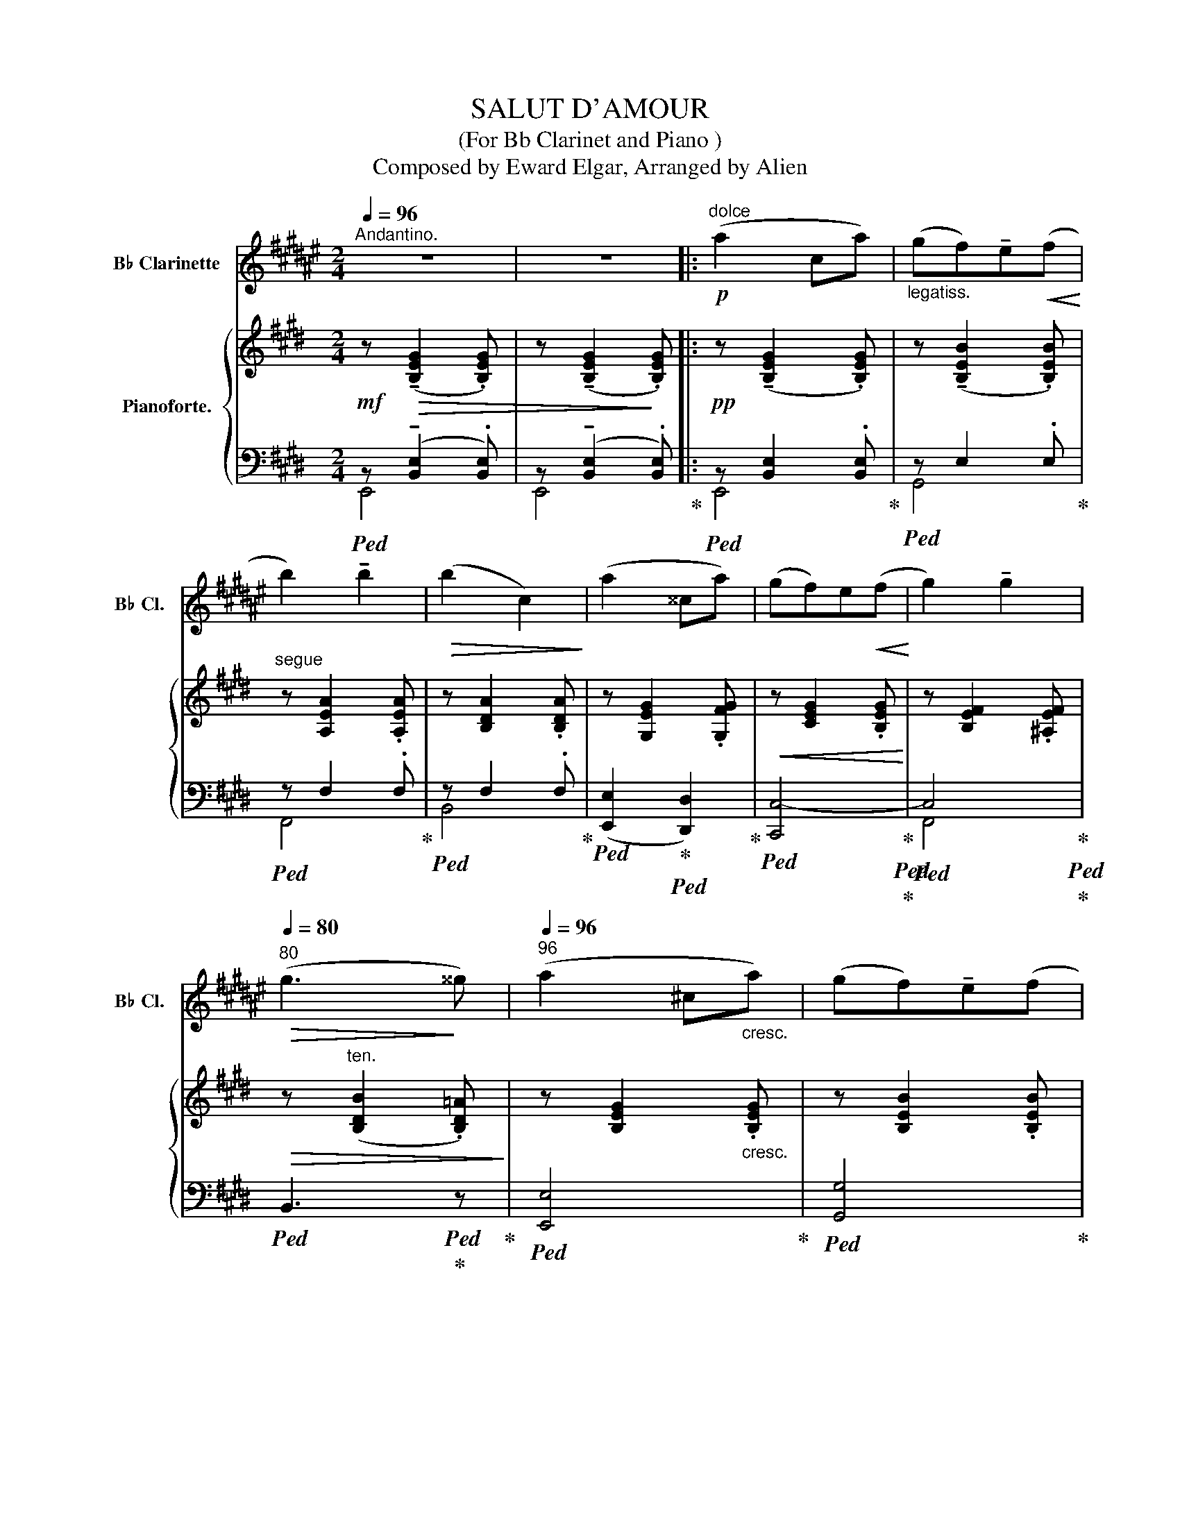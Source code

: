X:1
T:SALUT D'AMOUR
T:(For Bb Clarinet and Piano )
T:Composed by Eward Elgar, Arranged by Alien
%%score 1 { ( 2 5 6 ) | ( 3 4 7 8 9 ) }
L:1/8
Q:1/4=96
M:2/4
K:E
V:1 treble transpose=-2 nm="B♭ Clarinette" snm="B♭ Cl."
V:2 treble nm="Pianoforte."
V:5 treble 
V:6 treble 
V:3 bass 
V:4 bass 
V:7 bass 
V:8 bass 
V:9 bass 
V:1
[K:F#]"^Andantino." z4 | z4 |:!p!"^dolce" (a2 ca) |"_legatiss." (gf)!tenuto!e!<(!(f!<)! | %4
 b2) !tenuto!b2 |!>(! (b2 c2)!>)! | (a2 ^^ca) | (gf)e!<(!(f!<)! | g2) !tenuto!g2 | %9
[Q:1/4=80]"^80"!>(! (g3!>)! ^^g) |[Q:1/4=96]"^96" (a2 ^c"_cresc."a) | (gf)!tenuto!e(f | %12
[Q:1/4=88]"^88"!<(! d'2) !>!d'2!<)! |[Q:1/4=80]"^80" (d'2 !tenuto!c'!tenuto!b) | %14
[Q:1/4=92]"^92"!mp! (a2 !tenuto!g!tenuto!f) |[Q:1/4=86]"^86""_dolciss."{/f} (d2 e2) |1 %16
[Q:1/4=80]"^80"!<(! f4-!<)! |[Q:1/4=72]"^72" f2!>(! c2!>)! :|2[Q:1/4=80]"^80""^dim."!>(! f4- | %19
[Q:1/4=72]"^72" f4!>)! ||[Q:1/4=92]"^92"!pp! (=a2 g!tenuto!f) |[Q:1/4=96]"^96" (=d2 =e!tenuto!f) | %22
 (g2 f!tenuto!=e) | (c2 =d"^poco cresc."=e) | (f2 g=a) | (b2 c'=d') | %26
[Q:1/4=84]"^84"!<(! (=e'2!<)!"^ten."!>(! g'f')!>)! |[Q:1/4=72]"^72"!>(! (=e'3!>)! =d') | %28
[Q:1/4=92]"^92"!p!"_cresc. molto" (c'2 b!tenuto!=a) |[Q:1/4=96]"^96" (f2 g=a) | (c'b =ag) | %31
[Q:1/4=86]"^86""^dim." (^e2[Q:1/4=80]"^80" !tenuto!f!tenuto!g) | %32
[Q:1/4=70]"^70"!p! (=a2 !tenuto!bc') | %33
[Q:1/4=60]"^60""_poco rit."!>(! (=d'2!>)![Q:1/4=36]"^36"!pp! !fermata!=a'>g') | %34
[Q:1/4=96]"^Tempo primo."!pp! (f'4 | c'4) | d'4 | c'4 | (f'4 |!<(! c'4) |[Q:1/4=84]"^84" d'4-!<)! | %41
[Q:1/4=72]"^72"!f!"^rit."!>(! (d'2 c'b)!>)! |[Q:1/4=96]"^Tempo primo."!p! (a2 ca) | %43
 (gf)!tenuto!e!<(!(f!<)! | b2) !tenuto!b2 |!>(! (b2!>)! c2) | (a2 ^^ca) | (gf)!tenuto!e!<(!(f!<)! | %48
 g2) !tenuto!g2 |[Q:1/4=80]"^80"!>(! (g3 ^^g)!>)! |[Q:1/4=96]"^96" (a2 ca) | %51
 (gf)!tenuto!e!<(!(f!<)! |[Q:1/4=88]"^88" d'2) !tenuto!d'2 |[Q:1/4=76]"^76""^dim." (d'2 e'f') | %54
[Q:1/4=96]"^96"!p!"^dolciss." (b' g'2 f') | %55
 (!tenuto!=e'!tenuto!=d')[Q:1/4=100]"^100"!<(! (g>^d')!<)! | (d' c'2"^cresc." a) | %57
 (!tenuto!g!tenuto!f)[Q:1/4=104]"^104"!<(! (c>=d!<)! |!ff! b) (g2 f) | %59
 (!tenuto!=e!tenuto!=d)[Q:1/4=92]"^92"!<(! (G>!<)!^d) |"^ten." (d2 cA) | %61
[Q:1/4=84]"^84"!>(! (GF)!>)![Q:1/4=96]"^96""_accel. e cresc."!p! (C>^^C) | %62
[Q:1/4=100]"^100" (DA,[Q:1/4=104]"^104"B,^C) |[Q:1/4=108]"^108" (DBAG) |!<(! (F^^CD!<)!E) | %65
[Q:1/4=96]"^96""_rit."!mf! (Ff)[Q:1/4=88]"^88"(ed) |!<(! !tenuto!c!tenuto!E[Q:1/4=84]"^84"(GF) | %67
[Q:1/4=76]"^76" (E>c)!<)![Q:1/4=32]"^32"!ff! (!fermata!c>!p!A) | %68
[Q:1/4=80]"^80""^rit. molto" (A2 G2 |[Q:1/4=72]"^72""^dim." D2 E2) | %70
[Q:1/4=96]"^96"!pp!"^Tempo più lento."!<(! (F4-!<)! | F2 Ac) |[Q:1/4=88]"^88"!<(! (^^c2 d2 | %73
 ^^d2 e2)!<)! |[Q:1/4=96]"^96"!<(! (f4-!<)! | f2[Q:1/4=90]"^90" ac') | %76
[Q:1/4=84]"^84"!>(! (^^c'2[Q:1/4=78]"^78""^poco rit." d'2 | %77
[Q:1/4=72]"^72" ^^d'2!>)![Q:1/4=60]"^60" e'2) |[Q:1/4=96]"^Tempo primo.""^sempre dim." f'4- | %79
 f'4- | f'4- | f'4 |[Q:1/4=86]"^86" f4- |[Q:1/4=76]"^76"!>(! f4- |[Q:1/4=40]"^40" !fermata!f4!>)! | %85
 z2 !fermata!z2 |] %86
V:2
!mf! z!>(! (!tenuto![B,EG]2 .[B,EG]) | z (!tenuto![B,EG]2!>)! .[B,EG]) |: %2
!pp! z (!tenuto![B,EG]2 .[B,EG]) | z (!tenuto![B,EB]2 .[B,EB]) |"^segue" z [A,EA]2 .[A,EA] | %5
 z [B,DA]2 .[B,DA] | z [G,EG]2 .[G,FG] |!<(! z [CEG]2 .[B,EG]!<)! | z [B,EF]2 .[^A,EF] | %9
!>(! z"^ten." ([B,DB]2 .[B,D=A])!>)! | z [B,EG]2"_cresc." .[B,EG] | z [B,EB]2 .[B,EB] | %12
!<(! z [CEc]2 .[C^EBc]!<)! | z!>(! ([Aa][Gg]!>)![Ff]) |!p!"^dol." ([=EG=e]2 [Fc]A) | %15
!>(! ([Ac]2!>)! [GB][FA]) |1!pp! ([EG]2"_rit." [CEA]2 | [C=G^A]2 [B,FB]2) :|2 %18
!pp! [EG]2"_rit." ([B,EG]2 | [=CFA]2 [^C=G^A]2 ||!ppp! [=D=GB]) ([DG=d]2 .[DG] | %21
 [E=G=c] [EGc]2 .[EGc] | [=DF=c] [DFc]2 .[DF] | [=DFB] [DFB]2 .[DFB] | [=CEB] [CEA]2 .[CEA] | %25
 [=CEA]"_cresc." [C=DA]2 .[DA] |!<(! A =G2 .G!<)! | =G F2 .E |!<(! [B,=D]) [B,DB]2 .[B,^DB] | %29
 [B,EB] [B,EB]2 .[B,EB]!<)! |!f! [EA=ce] [EAce]2 .[EAce] |!>(! [^DAB^d] [DABd]2 .[DABd]!>)! | %32
"_dim." [E=GBe] [EBe]2 .[EBe] |!pp!"_colla parte" [E=G=ce] [EGce]2 .[DABd] | (e2 ^dc | B2 ^AB | %36
 c2 =AG | F2) (^EF | A2!<(! ^EF!<)! | A2!>(! ^EF!>)! | A2)!<(! (^EF!<)! |!>(! =e2!>(! dc!>)!!>)! | %42
!p! B4) | z [B,E]2 .[B,E] |"_dolce" ([Aa]2 =c[Aa]) | ([Gg][Ff])!tenuto![^E^e]!tenuto![Ff] | %46
 [Gg]!p! !tenuto![EG]2 .[FG] | z [EG]2 .[EG] |!<(!{/F} (f2 F!<)!e) | %49
 (d!>(!c)!tenuto!B!tenuto!A!>)! | G3 z | z [B,EB]2 .[^B,E^B] | (c2!<(! Cc!<)! | %53
!>(! (B!>)!!>(! A3))!>)! | z [=CEA][CEA][CEA] | [A,EA][A,EA]"_cresc." [B,DF][B,DF] | %56
 z [B,E][B,E][B,E] | [B,E][B,E]!<(! z [B,E]!<)! | [A,=CEA]"_string."[A,CEA][A,CEA][A,CEA] | %59
 [A,EA][A,EA] [B,DF][B,DF] | z!>(! [B,E][B,EB][B,EG] | (F!>)!E) z"^accel."[I:staff +1] .[E,E] | %62
[I:staff -1] z[I:staff +1] .[E,A,C][I:staff -1] z[I:staff +1] .[^E,B,C] | %63
[I:staff -1] z!<(![I:staff +1] .[F,A,C][I:staff -1].F.[CFA]!<)! | z .[G,=EG] z .[G,CG] | %65
!f!"_rit." [=G,C=G]4 | !tenuto![B,F]2 !tenuto![B,E]2 | D2!>(! !tenuto!!fermata!=D2!>)! |!pp! C4- | %69
!>(! C2!>)! ^D2 |!pp!{/E} (g2 Bg | fed)!<(!(e!<)! | a2) !tenuto!a2 |!>(! (a2!>)! gf) | %74
!ppp!{/e} (G2 B,G | FE!<(!D)(E | A2)!<)!"^poco rit." !tenuto!A2 | (A2!>(! GF | %78
 E)!>)! ([B,E]2 [B,E] | [EG] [EG]2!>(! [GB]!>)! | [Be]2) z2 |!pp! !arpeggio!.[GBeg]2 z2 | %82
"^rall.     -       -      -"!>(! (!tenuto!E4 | !tenuto!E4) | !fermata!E4- | E2!>)! !fermata!z2 |] %86
V:3
!ped! z (!tenuto![B,,E,]2 .[B,,E,]) | z (!tenuto![B,,E,]2 .[B,,E,])!ped-up! |: %2
!ped! z [B,,E,]2 .[B,,E,]!ped-up! |!ped! z E,2 .E,!ped-up! |!ped! z F,2 .F,!ped-up! | %5
!ped! z F,2 .F,!ped-up! |!ped! ([E,,E,]2!ped-up!!ped! [D,,D,]2)!ped-up! | %7
!ped! [C,,C,-]4!ped-up!!ped!!ped-up! |!ped! C,4!ped-up!!ped!!ped-up! | %9
!ped! B,,3!ped!!ped-up! z!ped-up! |!ped! [E,,E,]4!ped-up! |!ped! [G,,G,]4!ped-up! | %12
!ped! ([A,,A,]2!ped-up!!ped! [G,,G,]2)!ped-up! |!ped! z [F,C]2 .[F,C]!ped-up! | %14
!ped! z!<(! !tenuto![G,B,]!tenuto![A,C]!<)!!tenuto![CE] | %15
 z!ped-up!"^dim."!ped! !>!B,2 B,-!ped-up! |1!<(!!ped! B,2!ped-up!!ped! x2!<)!!ped-up! | %17
!>(!!ped! x4!ped-up!!ped!!>)!!ped-up! :|2!ped! B,2 x2!ped-up! | %19
!ped!!>(! x4!ped-up!!ped!!ped-up!!>)! ||!ped! z B,2 .B,!ped-up! |!ped! A, A,2 .A,!ped-up! | %22
!ped! A, A,2 .A,!ped-up! |!ped! =G, G,2 .G,!ped-up! |!ped! =G, G,2 .G,!ped-up! | %25
!ped! =G, F,2 .=C!ped-up! |!ped! =D,4!ped-up!!ped!!ped-up! |!ped! =D,4!ped-up!!ped!!ped-up! | %28
!ped! [=D,=G,] [D,G,]2 .[^D,G,]!ped-up! |!ped! [E,=G,] [E,G,]2 .[E,G,]!ped-up! | %30
!ped! z [A,=C]2 .[A,C]!ped-up! |!ped! z [A,B,]2 .[A,B,]!ped-up! |!ped! z [=G,B,]2 .[G,B,]!ped-up! | %33
!ped! z [=G,=C]2!ped-up!!ped! .[A,B,]!ped-up! |"^dolcissimo"!ped! (^G,4!ped-up! | %35
!ped! A,4!ped-up! |!ped! G,4!ped-up! |!ped! A,4)!ped-up! |!ped! z [=C,F,]2 .[C,F,]!ped-up! | %39
!ped! z[I:staff -1] [A,B,]2 .[A,B,]!ped-up! |!ped![I:staff +1] z [^C,F,]2 .[C,F,]!ped-up! | %41
"^rit."!ped! z [A,B,]2 .[A,B,]!ped-up! |!ped! z G,2 .G,!ped-up! |!ped! z E,2 .E,!ped-up! | %44
!ped! z [F,A,E]2 .[F,A,E]!ped-up! |!ped! z [A,B,]2 .[A,B,]!ped-up! | %46
!ped! z G,2!ped-up!!ped! .G,!ped-up! |!ped! z G,2!ped-up!!ped! .B,!ped-up! | %48
!ped! z [^A,E]2 .[A,C]!ped-up! |!ped! z [=A,B,]2 .[A,B,]!ped-up! |!ped! z E,2 .E,!ped-up! | %51
!ped! z E,2!ped-up!!ped! .E,!ped-up! |"^cresc."!ped! ([A,,A,]2!ped-up!!ped! [G,,G,]2!ped-up! | %53
!ped! [F,,F,]2) z2!ped-up! |!p!!ped! [F,,F,]4- | [F,,F,]2!ped-up!!ped! ([B,,B,][A,,A,])!ped-up! | %56
!ped! [G,,G,]4- | [G,,G,]2 [G,,,G,,]2!ped-up! |!ped! [F,,,F,,]4- | %59
 [F,,,F,,]2!ped-up!!<(!!ped! [B,,,B,,][A,,,A,,]!<)!!ped-up! |!ped! [G,,,G,,]4!ped-up! | %61
!ped! [C,,C,]2!ped-up!!p! .[G,,,G,,] z | .[A,,,A,,] z .[G,,,G,,] z |!ped! [F,,,F,,]4!ped-up! | %64
 .[C,,C,] z .[B,,,B,,] z |!ped! [^A,,,^A,,]4!ped-up! |!ped! F,2!ped-up!!ped! E,2!ped-up! | %67
!ped! [D,A,]2!ped-up!!ped! =D,2!ped-up! |"^colla  parte"!ped! [C,A,]4!ped-up! |!ped! A,4!ped-up! | %70
!ped! z [E,B,]2 .[E,B,]!ped-up! |!ped! z [B,E]2 .[B,E]!ped-up! |!ped! z [A,E]2 .[A,E]!ped-up! | %73
!ped! z [A,B,F]2 .[A,B,]!ped-up! |!ped! z [B,,E,]2 .[B,,E,]!ped-up! | %75
!ped! z [E,B,]2 .[E,B,]!ped-up! |!ped! z [F,A,]2 .[F,A,]!ped-up! | %77
!ped! z [F,A,B,]2 .[A,B,]!ped-up! |!ped! G, (G,2 G, |!<(! B, B,2[I:staff -1] E!<)! | %80
 G2)[I:staff +1] z2 | .[E,B,E]2 z2 |"^dim." [E,G,]4 | [E,G,]4 | [E,G,]4- | %85
 [E,G,]2 !fermata!z2!ped-up! |] %86
V:4
 E,,4 | E,,4 |: E,,4 | G,,4 | F,,4 | B,,4 | x4 | x4 | F,,4 | x4 | x4 | x4 | x4 | F,,4 | %14
 [B,,,B,,]4- | [B,,,B,,] z B,, z |1 E,, E,2 E,- | E,.E,.D,.B,, :|2 E,!<(! E,2 E,-!<)! | %19
 E, E,2 .E, || =D,4 | =D,4 | =D,4 | =D,4 | =D,4 | =D,4 | (=D,2 =D,,2) | (=D,2 =D,,2) | =G,,4 | %29
 =G,,4 | [F,,F,]4 | B,,4 | B,,4 | B,,4 | B,,4- | B,,4 | B,,4- | B,,4 | F,,4 | x4 | F,,4 | B,,,4 | %42
 E,,4 | G,,4 | [F,,F,]4 | B,,4 | (E,,2 D,,2 | C,,4) | F,,4 | [B,,,B,,]4 | E,,4 | G,,4 | x4 | x4 | %54
 x4 | x4 | x4 | x4 | x4 | x4 | x4 | x4 | x4 | x4 | x4 | x4 | [=A,,,=A,,]2 [^G,,,^G,,]2 | %67
 [F,,,F,,]2 !fermata![^E,,,^E,,]2 | [F,,,F,,]4 | [B,,,B,,]4 | E,,4 | G,,4 | F,4 | B,,4 | E,,4 | %75
 G,,4 | F,,4 | B,,4 | E,,4 | x4 | x4 | x4 | (E,,2 !>!B,,2 | E,,2 !>!B,,2 | !fermata!E,,,4-) | %85
 E,,,2 x2 |] %86
V:5
 x4 | x4 |: x4 | x4 | x4 | x4 | x4 | x4 | x4 | x4 | x4 | x4 | x4 | x c2 .c | x4 | x4 |1 x4 | x4 :|2 %18
 x4 | x4 || x4 | x4 | x4 | x4 | x4 | x4 | x4 | x4 | x4 | x4 | x4 | x4 | x4 | x4 | x4 | x4 | x4 | %37
 x4 | x4 | z[I:staff +1] F,2 .F, | x4 | x4 | x4 | x4 | x4 | x4 | x4 | x4 |[I:staff -1] x/4x7/4 x2 | %49
 x4 | x4 | x4 | x4 | x4 | x4 | x4 | x4 | x4 | x4 | x4 | x4 | x4 | x4 | x4 | x4 | x4 | x4 | x4 | %68
 x4 | G2 F2 | x/4x7/4 x2 | x4 | x4 | x4 | x/4x7/4 x2 | x4 | x4 | x4 | x4 | x4 | x4 | x4 | x4 | x4 | %84
 x4 | x4 |] %86
V:6
 x4 | x4 |: x4 | x4 | x4 | x4 | x4 | x4 | x4 | x4 | x4 | x4 | x4 | x4 | x4 | x4 |1 x4 | x4 :|2 x4 | %19
 x4 || x4 | x4 | x4 | x4 | x4 | x4 | =D2 ^C2 | =C C2 .A, | x4 | x4 | x4 | x4 | x4 | x4 | %34
 z [E^G]2 .[EG] | z [DF]2 .[DF] | z [CE]2 [CE]- | [CE] [B,D]2 .[B,D] | z [A,=E]2 .[A,=E] | x4 | %40
 z [A,^C]2 .[A,C] | z F2 .D | z [B,E]2 .[B,E] | x4 | x4 | x4 | x4 | x4 | x4 | z D2 .D | %50
 z [B,E]2 .[B,E] | x4 | z E z ^E | z [CF]2 .[CF] | x4 | x4 | x4 | x4 | x4 | x4 | x4 | [G,C]2 x2 | %62
 x4 | x4 | x4 | x4 | x4 | x4 | x4 | x4 | x4 | x4 | x4 | x4 | x4 | x4 | z E2 .E | x4 | x4 | x4 | %80
 x4 | x4 | x4 | x4 | x4 | x4 |] %86
V:7
 x4 | x4 |: x4 | x4 | x4 | x4 | x4 | x4 | x4 | x4 | x4 | x4 | x4 | x4 | x4 | x4 |1 x4 | x4 :|2 x4 | %19
 x4 || x4 | x4 | x4 | x4 | x4 | x4 | B,2 _B,2 | A, A,2 .F, | x4 | x4 | x4 | x4 | x4 | x4 | x4 | %35
 x4 | x4 | x4 | x4 | x4 | x4 | x4 | x4 | x4 | x4 | x4 | x4 | x4 | x4 | x4 | x4 | x4 | x4 | x4 | %54
 x4 | x4 | x4 | x4 | x4 | x4 | x4 | x4 | x4 | x4 | x4 | x4 | x4 | x2 (G,>B,) | x4 | x4 | x4 | x4 | %72
 x4 | x4 | x4 | x4 | x4 | x4 | x4 | x4 | x4 | x4 | x2 B,,2- | B,,2 B,,2- | B,,4- | B,,2 x2 |] %86
V:8
 x4 | x4 |: x4 | x4 | x4 | x4 | x4 | x4 | x4 | x4 | x4 | x4 | x4 | x4 | x4 | x4 |1 x4 | x4 :|2 x4 | %19
 x4 || x4 | x4 | x4 | x4 | x4 | x4 | x4 | x4 | x4 | x4 | x4 | x4 | x4 | x4 | x4 | x4 | x4 | x4 | %38
 x4 | B,,4 | x4 | x4 | x4 | x4 | x4 | x4 | x4 | x4 | x4 | x4 | x4 | x4 | x4 | x4 | x4 | x4 | x4 | %57
 x4 | x4 | x4 | x4 | x4 | x4 | x4 | x4 | x4 | x4 | x4 | x4 | x4 | x4 | x4 | x4 | x4 | x4 | x4 | %76
 x4 | x4 | x4 | x4 | x4 | x4 | x4 | x4 | x4 | x4 |] %86
V:9
 x4 | x4 |: x4 | x4 | x4 | x4 | x4 | x4 | x4 | x4 | x4 | x4 | x4 | x4 | x4 | x4 |1 x4 | x4 :|2 x4 | %19
 x4 || x4 | x4 | x4 | x4 | x4 | x4 | x4 | x4 | x4 | x4 | x4 | x4 | x4 | x4 | x4 | x4 | x4 | x4 | %38
 x4 | x4 | x4 | x4 | x4 | x4 | x4 | x4 | x4 | x4 | x4 | x4 | x4 | x4 | x4 | x4 | x4 | x4 | x4 | %57
 x4 | x4 | x4 | x4 | x4 | x4 | x2 [A,C]2 | x4 | x4 | x4 | x4 | x4 | x4 | x4 | x4 | x4 | x4 | x4 | %75
 x4 | x4 | x4 | x4 | x4 | x4 | x4 | x4 | x4 | x4 | x4 |] %86

